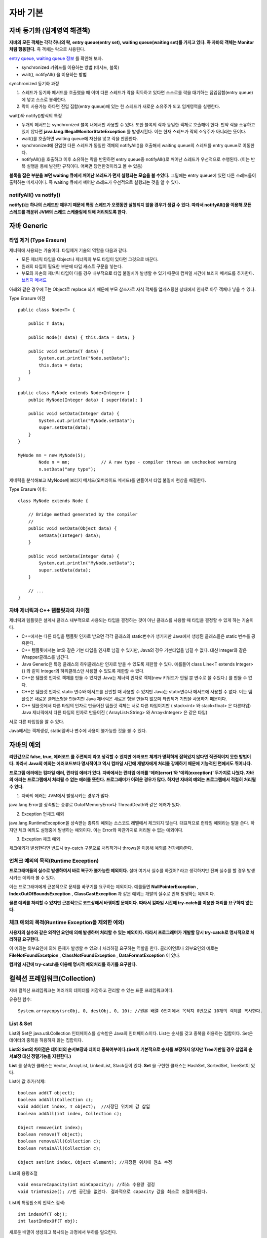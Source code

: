 .. _java_basic:

.. highlightlang:: java

****************************
자바 기본
****************************

==================================================
자바 동기화 (임계영역 해결책)
==================================================

**자바의 모든 객체는 각각 하나의 락, entry queue(entry set), waiting queue(waiting set)를 가지고 있다. 즉 자바의 객체는 Monitor처럼 행동한다.** 즉 객체는 락으로 사용된다.

`entry queue, waiting queue 정보 <http://www.xyzws.com/javafaq/why-wait-notify-notifyall-must-be-called-inside-a-synchronized-method-block/127>`_ 를 확인해 보자.

- synchronized 키워드를 이용하는 방법 (메서드, 블록)
- wait(), notifyAll() 을 이용하는 방법

synchronized 동기화 과정

1) 스레드가 동기화 메서드를 호출했을 때 이미 다른 스레드가 락을 획득하고 있다면 스스로를 락을 대기하는 집입집합(entry queue)에 넣고 스스로 봉쇄한다.
2) 락이 사용가능 하다면 진입 집합(entry queue)에 있는 한 스레드가 새로운 소유주가 되고 임계영역을 실행한다.

wait()와 notify()방식의 특징

- 두개의 메서드는 synchronized 블록 내에서만 사용할 수 있다. 또한 블록의 락과 동일한 객체로 호출해야 한다. 만약 락을 소유하고 있지 않다면 **java.lang.IllegalMonitorStateException** 를 발생시킨다. 이는 현재 스레드가 락의 소유주가 아니라는 뜻이다.
- wait()를 호출하면 waiting queue에 자신을 넣고 락을 반환한다.
- synchronized에 진입한 다른 스레드가 동일한 객체의 notifyAll()을 호출해서 waiting queue의 스레드를 entry queue로 이동한다.
- notifyAll()을 호출하고 이후 소유하는 락을 반환하면 entry queue중 notifyAll()로 깨어난 스레드가 우선적으로 수행된다. (이는 반복 실행을 통해 발견한 규칙이다. 어쩌면 당연한것이라고 볼 수 있음)

**블록을 잡은 부분을 보면 waiting 큐에서 깨어난 쓰레드가 먼저 실행되는 모습을 볼 수있다.** 그밑에는 entry queue에 있던 다른 스레드들이 출력하는 메세지이다. 즉 waiting 큐에서 꺠어난 쓰레드가 우선적으로 실행되는 것을 알 수 있다.

.. image:: image/waitnotify.png

---------------------------------------
notifyAll() vs notify()
---------------------------------------

**notify()는 하나의 스레드만 깨우기 때문에 특정 스레드가 오랫동안 실행되지 않을 경우가 생길 수 있다. 따라서 notifyAll()을 이용해 모든 스레드를 깨운뒤 JVM의 스레드 스케줄링에 의해 처리되도록 한다.**

====================================
자바 Generic
====================================

-------------------------------------
타입 제거 (Type Erasure)
-------------------------------------

제너릭에 사용되는 기술이다. 타입제거 기술의 역할을 다음과 같다.

- 모든 제너릭 타입을 Object나 제너릭의 부모 타입이 있다면 그것으로 바꾼다.
- 원래의 타입이 필요한 부분에 타입 캐스트 구문을 넣는다.
- 부모와 자손의 제너릭 타입이 다를 경우 내부적으로 타입 불일치가 발생할 수 있기 때문에 컴파일 시간에 브리지 메서드를 추가한다. `브리지 메서드 <https://docs.oracle.com/javase/tutorial/java/generics/bridgeMethods.html>`_

아래와 같은 경우에 T는 Object로 replace 되기 때문에 부모 참조자로 자식 객체를 업캐스팅한 상태에서 인자로 아무 객체나 넣을 수 있다.

Type Erasure 이전 :: 

	public class Node<T> {

	    public T data;

	    public Node(T data) { this.data = data; }

	    public void setData(T data) {
	        System.out.println("Node.setData");
	        this.data = data;
	    }
	}

	public class MyNode extends Node<Integer> {
	    public MyNode(Integer data) { super(data); }

	    public void setData(Integer data) {
	        System.out.println("MyNode.setData");
	        super.setData(data);
	    }
	}

	MyNode mn = new MyNode(5);
		Node n = mn;            // A raw type - compiler throws an unchecked warning
		n.setData("any type");     

제네릭을 분석해보고 MyNode에 브리지 메서드(오버라이드 메서드)를 만들어서 타입 불일치 현상을 해결한다.

Type Erasure 이후:: 
	
	class MyNode extends Node {

	    // Bridge method generated by the compiler
	    //
	    public void setData(Object data) {
	        setData((Integer) data);
	    }

	    public void setData(Integer data) {
	        System.out.println("MyNode.setData");
	        super.setData(data);
	    }

	    // ...
	}


------------------------------------------------
자바 제너릭과 C++ 템플릿과의 차이점
------------------------------------------------

제너릭과 템플릿은 설계시 클래스 내부적으로 사용되는 타입을 결정하는 것이 아닌 클래스를 사용할 때 타입을 결정할 수 있게 하는 기술이다.

- C++에서는 다른 타입을 템플릿 인자로 받으면 각각 클래스의 static변수가 생기지만 Java에서 생성된 클래스들은 static 변수를 공유한다.
- C++ 템플릿에서는 int와 같은 기본 타입을 인자로 넘길 수 있지만, Java의 경우 기본타입을 넘길 수 없다. 대신 Integer와 같은 Wrapper클래스를 넘긴다.
- Java Generic은 특정 클래스의 하위클래스만 인자로 받을 수 있도록 제한할 수 있다. 예를들어 class Line<T extends Integer>{} 와 같이 Integer의 하위클래스만 사용할 수 있도록 제한할 수 있다.
- C++은 템플릿 인자로 객체를 만들 수 있지만 Java는 제너릭 인자로 객체(new 키워드가 안될 뿐 변수로 쓸 수있다.) 를 만들 수 없다.
- C++은 템플릿 인자로 static 변수와 메서드를 선언할 때 사용할 수 있지만 Java는 static변수나 메서드에 사용할 수 없다. 이는 템플릿은 새로운 클래스형을 만들지만 Java 제너릭은 새로운 형을 만들지 않으며 타입제거 기법을 사용하기 때문이다.
- C++ 템플릿에서 다른 타입의 인자로 만들어진 템플릿 객체는 서로 다른 타입이지만 ( stack<int> 와 stack<float> 은 다른타입) Java 제너릭에서 다른 타입의 인자로 만들어진 ( ArrayList<String> 와 Array<Integer>  은 같은 타입)

서로 다른 타입임을 알 수 있다.

.. image:: image/c++.png

Java에서는 객체생성, static멤버나 변수에 사용이 불가능한 것을 볼 수 있다.

.. image:: image/제너릭.png


====================================
자바의 예외
====================================

**리턴값으로 false, true, 에러코드 를 주면되지 라고 생각할 수 있지만 에러코드 체계가 명확하게 잡혀있지 않다면 직관적이지 못한 방법이다. 따라서 Java의 예외는 에러코드보다 명시적이고 역시 컴파일 시간에 개발자에게 처리를 강제하기 때문에 기능적인 면에서도 뛰어나다.**

**프로그램 에러에는 컴파일 에러, 런타임 에러가 있다. 자바에서는 런타임 에러를 '에러(error)'와 '예외(exception)' 두가지로 나눴다. 자바의 에러는 프로그램에서 처리될 수 없는 에러를 뜻한다. 프로그래머가 어려운 경우가 많다. 하지만 자바의 예외는 프로그램에서 적절히 처리될 수 있다.**

1) 자바의 에러는 JVM에서 발생시키는 경우가 많다.

java.lang.Error를 상속받는 종류로 OutofMemoryError나 ThreadDeath와 같은 에러가 있다.

2) Exception 언체크 예외

java.lang.RuntimeException을 상속받는 종류의 예외는 소스코드 레벨에서 체크되지 않는다. 대표적으로 런타임 예외라는 말을 쓴다. 하지만 체크 예외도 실행중에 발생하는 예외이다. 이는 Error와 마찬가지로 처리될 수 없는 예외이다.

3) Exception 체크 예외

체크예외가 발생한다면 반드시 try-catch 구문으로 처리하거나 throws을 이용해 예외를 전가해야한다.

--------------------------------------------------
언체크 예외의 목적(Runtime Exception)
--------------------------------------------------

**프로그래머들의 실수로 발생하여서 바로 복구가 불가능한 예외이다.** 설마 여기서 실수를 하겠어? 라고 생각하지만 진짜 실수를 할 경우 발생시키는 예외라 볼 수 있다.

이는 프로그래머에게 근본적으로 문제를 바꾸기를 요구하는 예외이다. 예를들면 **NullPointerException** , **IndexOutOfBoundsException** , **ClassCastException** 과 같은 예외는 개발의 실수로 인해 발생하는 예외이다.

**물론 예외를 처리할 수 있지만 근본적으로 코드상에서 바꿔야할 문제이다. 따라서 컴파일 시간에 try-catch를 이용한 처리를 요구하지 않는다.**

----------------------------------------------------------
체크 예외의 목적(Runtime Exception을 제외한 예외)
----------------------------------------------------------

**사용자의 실수와 같은 외적인 요인에 의해 발생하며 처리할 수 있는 예외이다. 따라서 프로그래머가 개발할 당시 try-catch로 명시적으로 처리하길 요구한다.**

이 예외는 외부요인에 의해 문제가 발생할 수 있으니 처리하길 요구하는 역할을 한다. 클라이언트나 외부요인의 예로는 **FileNotFoundExcetpion** , **ClassNotFoundException** , **DataFormatException** 이 있다.

**컴파일 시간에 try-catch를 이용해 명시적 예외처리를 하기를 요구한다.**

====================================
컬렉션 프레임워크(Collection)
====================================

자바 컬렉션 프레임워크는 여러개의 데이터를 저장하고 관리할 수 있는 표준 프레임워크이다. 

유용한 함수::
	
	System.arraycopy(srcObj, 0, destObj, 0, 10); //원본 배열 0번지에서 목적지 0번으로 10개의 객체를 복사한다.

---------------------
List & Set
---------------------

List와 Set은 java.util.Collection 인터페이스를 상속받은 Java의 인터페이스이다. List는 순서를 갖고 중복을 허용하는 집합이다. Set은 데이터의 중복을 허용하지 않는 집합이다.

**List와 Set의 차이점은 데이터의 순서보장과 데이터 중복여부이다.(Set이 기본적으로 순서를 보장하지 않지만 Tree기반일 경우 삽입의 순서보장 대신 정렬기능을 지원한다.)**

**List** 를 상속한 클래스는 Vector, ArrayList, LinkedList, Stack등이 있다. **Set** 을 구현한 클래스는 HashSet, SortedSet, TreeSet이 있다.

List에 값 추가/삭제::

	boolean add(T object);
	boolean addAll(Collection c);
	void add(int index, T object);	//지정된 위치에 값 삽입
	boolean addAll(int index, Collection c);

	Object remove(int index);
	boolean remove(T object);
	boolean removeAll(Collection c);
	boolean retainAll(Collection c);

	Object set(int index, Object element); //지정된 위치에 원소 수정

List의 용량조절 ::

	void ensureCapacity(int minCapacity); //최소 수용량 결정
	void trimToSize(); //빈 공간을 없앤다. 결과적으로 capacity 값을 최소로 조절하게된다.

List의 특정원소의 인덱스 검색::

	int indexOf(T obj);
	int lastIndexOf(T obj);

새로운 배열이 생성되고 복사되는 과정에서 부하를 일으킨다.

------------------------
ArrayList의 장/단점
------------------------

장점

1) 순차적인 추가와 삭제에 빠른 성능을 보인다. (추가와 삭제가 배열의 뒷부분에 일어날 경우)
2) 랜덤검색이 빠르다.


단점

1) 배열의 크기를 동적으로 조절하기위해 새로운 배열에 복사하는 방식을 택하기 때문에 비용이 많이 발생한다.
2) 이러한 상황을 줄이기 위해 가지고 있는 데이터보다 큰 공간을 잡기때문에 메모리 낭비가 발생한다.
3) 배열의 중간에 요소를 삽입하거나 제거할때 배열 전체를 이동해야하기 때문에 많은 비용이 발생한다. 

---------------------
LinkedList의 장/단점
---------------------

장점

1) 리스트의 중간에 값을 추가/삭제할때 ArrayList에 비해 비용이 적다.
2) 필요한 만큼만 공간을 차지하기 때문에 ArrayList에 비해 메모리를 적게 사용한다.

단점

1) 랜덤검색을 할 경우 선형검색을 통해 검색하기 때문에 속도가 느리다.

---------------------
Stack과 Queue
---------------------

JCF에서는 Stack과 Queue를 제공한다.

먼저 Stack은 Vector를 상속하여 구현되었다. 다음과 같은 연산을 지원한다.::

	T push(T obj);
	T pop();
	T peek();
	int search(T obj); //주어진 객체를 찾아서 그 위치를 반환한다. (배열과 달리 인덱스는 1부터 시작한다.)

Queue는 Stack과 달리 그 자체는 인터페이스이다.::
	
	boolean offer(T obj);	//큐에 삽입
	Object peak();	//삭제하지 않고 값을 반환
	Object poll();	//큐에서 꺼내온다.

**Stack의 예는 다음과 같다.**

- 브라우저 페이지 네비게이터

**Queue의 예는 다음과 같다.**

- 잡 스케줄러에서 사용되는 대기큐(Waiting Queue) (우선순위 큐)
- 최근 명령어 히스토리 (리눅스 history)

**Queue 인터페이스를 구현한 클래스 목록**

- LinkedList, ConcurrentLinkedQueue, PriorityQueue

---------------------
동기화 보장
---------------------

Vector와 HashTable을 thread-safe 하지만 개발된지 오래된 클래스이므로 현재는 아래와 같은 방식으로 동기화를 처리한다.

Collections 클래스를 활용::

	static List synchronizedList(List list);

---------------------------
얕은복사와 깊은복사
---------------------------

얕은복사는 자바의 참조값을 전달하는 복사를 뜻한다. 깊은 복사는 포함하는 내용이 같은 복사본을 생성하는 것을 뜻한다.

-----------------
정렬
-----------------

Collections.sort(Collection c, Comparator comparator);

-----------------
HashSet
-----------------

HashSet은 해시값을 이용해 원소들의 중복을 허용하지 않고 순서를 유지하지 않는 집합이다. HashSet은 중복검사를 위해 hashCode()의 결과값과 (eqauls() || 참조값 비교)의 결과값을 사용한다.

**순서를 유지하기 위해선 LinkedHashSet을 사용해야한다.**

합집합, 교집합, 차집합::

	boolean addAll(Collection c);		//합집합
	boolean retainAll(Collection c);	//교집합
	boolean removeAll(Collection c);	//차집합
	Iterator iterator();	//Iterator을 사용하여 순회

HashSet과 HashMap의 중복의 조건::

	 if (e.hash == hash && ((k = e.key) == key || key.equals(k))) {


---------------------
TreeSet
---------------------

Red-Black Tree로 구현되어 있으며 Set을 구현하였기 때문에 중복저장을 허용하지 않는 자료구조이다. 

장점

1) 탐색속도가 O(logN)으로 링크드리스트보다 빠르다.
2) 삽입삭제 속도가 O(logN)으로 배열의 연산보다 평균적으로 빠른편이다.
3) 필요한 만큼만 메모리를 차지한다.
4) 데이터가 정렬되어 있기 때문에 범위(Range) 검색이 빠르다.

단점

1) 링크드리스트보단 삽입/삭제 속도가 느리다. 균형을 맞추기 위해 시간이 든다.

인터페이스::

	boolean add(T obj);
	boolean addAll(Collection c);

	boolean contains(Object o);
	boolean containsAll(Collection c);

	Object first();
	Object last();

	SortedSet headSet(Object toElement); // 이 객체보다 작은 값을 가진 집합을 반환한다.	//범위검색
	SortedSet tailSet(Object from); // 이 객체보다 같거나 큰 값을 가진 집합을 반환한다.
	SortedSet subSet(Object from, Object to); // from과 같거나 크면서 to보다 작은 결과를 반환한다.

	Iterator iterator();	//iterator를 사용하여 순회가능

	boolean addAll(Collection c);		//합집합
	boolean retainAll(Collection c);	//교집합
	boolean removeAll(Collection c);	//차집합

**중복체크 코드는 TreeMap의 put에 관련되어 있다. 삽입하는 과정에서 같은 키가 존재하는지 찾아서 덮어 씌운다.** ::

    if (cmp < 0)
        t = t.left;
    else if (cmp > 0)
        t = t.right;
    else
        return t.setValue(value);

중복하지 않을 경우 그냥 삽입한다.::

	Entry<K,V> e = new Entry<>(key, value, parent);
        if (cmp < 0)
            parent.left = e;
        else
            parent.right = e;

------------------------------------------
Comparable, Comparator
------------------------------------------

**Comparable은 비교되는 대상 내부에서 구현되어 객체를 정렬할때 사용된다. Comparator는 비교대상의 외부에서 2개의 대상을 비교하여 정렬하는 방식이다.**

Comparable::

	int compareTo(T obj); //비교대상 내부에서 구현될 때 To

Comparator::

	int compare(T obj1, T obj2);	//비교대상 외부에서 구현될 때

---------------------
Map
---------------------

Map은 키를 이용해 값을 찾는 자료구조이다. 내부적으로 Map.Entry 타입의 키-값 쌍을 저장하고 있다. 

**Map** 의 중요한 특징은 키는 중복되지 않으며 값은 중복될 수 있는 것이다. 따라서 같은 키로 저장하게되면 기존의 키-값 쌍을 덮어씌운다.

키-값쌍은 Set형태로 반환받을 수 있다.::

	Set keySet();	//키 집합 (중복 불허)
	Set entrySet();	//키-값 쌍 집합 (중복 불허)
	Collection values();	//값 집합 (중복허용)

	boolean containsKey(Object obj);	//키가 존재하는지
	boolean containsValue(Object obj);	//값이 존재하는지
	Object put(Object key, Object value);
	Object get(Object key);

Map.Entry 인터페이스::

	Object getKey();
	Object getValue();
	Object setValue(Object value);

---------------------
HashMap
---------------------

먼저 :ref:`hash_table` 을 확인해보자.

HashSet과 HashMap의 중복의 조건::

	 if (e.hash == hash && ((k = e.key) == key || key.equals(k))) {

**HashTable은 키나 값으로 null을 허용하지 않지만 HashMap은 허용한다.**

---------------------
TreeMap
---------------------

Red-Black Tree로 구현된 이진탐색트리이다. HashMap에 비해 검색성능이 느리다. 단 데이터의 정렬이 필요하거나 범위검색에서 빠른 성능을 보인다. 기본적인 인터페이스는 HashMap과 비슷하다.

범위검색 인터페이스::
	
	SortedMap headMap(Object toKey);			//key보다 작은 값들, 포함하지 않는다.
	SortedMap tailMap(Object fromKey);			//key를 포함하여 큰 값 들
	SortedMap subMap(Object toKey, Object fromKey);	//from과 같거나 크면서 to 보다 작은 값 들

SortedMap은 일반 Map인터페이스를 사용하며 정렬되어 있다.

**삽입하는 과정에서 같은 키가 존재하는지 찾아서 덮어 씌운다.** ::

    if (cmp < 0)
        t = t.left;
    else if (cmp > 0)
        t = t.right;
    else
        return t.setValue(value);

중복하지 않을 경우 그냥 삽입한다.::

	Entry<K,V> e = new Entry<>(key, value, parent);
        if (cmp < 0)
            parent.left = e;
        else
            parent.right = e;


------------------------------------------------------------
TreeMap, TreeSet vs HashMap, HashSet
------------------------------------------------------------

RB트리 기반과 해시테이블 기반으로 나눠진다.

두 자료구조는 큰 차이점을 가지고 있다. 각각의 장점을 가지고 있는데 RB트리는 키가 정렬이 되있고 범위 검색에 빠른 성능을 보인다는 것이다. 반대로 HashMap은 정렬 기능이 없어서 범위 검색이 불가능하지만 키값 검색 성능이 우수하다. 

사용 예시)

- 기본적으로 빠른 검색이 필요할 경우
- 정렬이 필요한지 없는지 판단 필요 

==================
Java NIO
==================

말그대로 Non-Blocking IO를 뜻한다.

OIO(Old I/O)의 문제점은 클라이언트마다 스레드가 할당되어 서비스를 하는 방식이여서 **클라이언트 수에 비례하여 스레드 자원이 증가하는 것과** 스레드가 지나치게 많아질 경우 컨텍스트 스위칭이 발생하는 등의 문제점으로 뽑힌다. 상황에 따라 다르지만 확실한 것은 NIO는 OIO에 비해 규모 확장성이 뛰어난 모델이라는 것이다.

**NIO는 Non-Blocking을 통해 Polling을 구현하도록 도와준다.** Polling 방식과 Non-Blocking을 통해 1개의 스레드로 모든 소켓을 검사할 수 있다.

**NIO의 Selector를 사용하면 OS의 지원을 받아 소켓의 다양한 변화를 감지할 수 있다.** Selector란 소켓을 관리하며 변화를 감지하는 역할을 한다. 이처럼 싱글 스레드를 이용해 다수의 클라이언트를 처리할 수 있는 것이 Java NIO의 장점이다. `NIO 장점 <http://stackoverflow.com/questions/7611152/nio-performance-improvement-compared-to-traditional-io-in-java>`_

====================
헷갈리는 문제
====================

**무엇보다 중요한건 문제를 꼼곰히 읽은 뒤 푸는것이다.**

1) 오버라이딩시 접근제한자 변경 문제 (컴파일 에러)

오버라이드 메서드에서는 부모의 접근제한자보다 같거나 넓은 범위의 접근제한자를 사용해야한다. 좁은 범위의 접근제한자를 쓰면 **컴파일 에러** 가 발생한다.

**protected -> public (오버라이드 됨)**
**protected -> protected (오버라이드 됨)**
**protected -> private (오버라이드 안됨, 컴파일 에러)**

.. image:: image/오버라이드접근자.png

2) 오버라이딩시 예외 범위 문제 (컴파일 에러)

오버라이드 메서드는 부모의 예외보다 많이 선언할 수 없다. 그리고 부모의 예외보다 부모격인 예외를 던져선 안된다.

**IOException -> IOException, NullPointException (불가능, 컴파일 에러)**
**IOExcetpion -> Exception (불가능, 컴파일 에러)**

.. image:: image/오버라이드예외처리.png

3) 오버라이딩시 인스턴트 메서드를 스태틱 메서드로 바꿀 수 없다. (컴파일 에러) 
4) 오바리이딩시 final이 있을 경우 오버라이딩 안됨. (컴파일 에러)

.. image:: image/오버라이드파이날.png

5) 제한자의 종류와 범위

**static 제어자의 대상** ::
	
	멤버변수(멤버 클래스에 적용할 경우 스태틱 클래스 가능), 메서드

**final의 대상** ::

	클래스 : 상속될 수 없는 클래스가 된다. (컴파일 에러)
	메서드 : 메서드는 더 이상 오버라이드 될 수 없다. (컴파일 에러)
	멤버변수 : 최초의 초기화 이후 변경되지 않음. (변수 초기화문이 어디에도(초기화 블록 또는 생성자) 없다면 컴파일에러, 초기화 하려고 하면 컴파일 에러)
	지역변수 : 최초의 초기화 이후 변경되지 않음. (멤버변수와는 달리 초기화하지 않아도 컴파일 에러는 없음. 단, 지역변수와 마찬가지로 초기화 안하고 사용하려고 할 경우 컴파일 에러, 또 다시 초기화 하려고하면 컴파일 에러)

**abstract** ::
	
	클래스 : 추상 메서드가 존재할 수 있음을 암시, 하지만 존재하지 않아도 에러는 발생하지 않음, 부모가 abstract가 아니더라도 추상 클래스로 바꿀 수 있음
	메서드 : 구현부가 존재하지 않는 추상 메서드임을 나타냄

**접근제어자** ::
	
	접근제어자 대상 - 클래스(public, default) 
	멤버변수, 메서드, 생성자(public, protected, (default), private)
	public - 모든 범위에서 접근할 수 있다.
	protected - 같은 패키지에서 접근이 되며 다른 패키지에서 상속으로 접근할 수 있다.
	default - 같은 패키지 내에서만 접근이 가능하다. (아무것도 쓰지 않았을 때)
	priavate - 클래스 내에서만 사용할 수 있다.

6) 지역변수를 초기화하지 않고 사용할 경우 (컴파일에러, 하지만 단순히 초기화 안하는건 문제되지 않음)
7) 생성자의 접근제한자가 private일 경우 상속할 수 없다. (따라서 싱글톤 패턴은 상속안됨)

.. image:: image/private상속.png

8) protected 생성자는 상속을 통해 다른 패키지에서 접근할 수 있지만 인스턴스화 해서 사용할 수 없다.

.. image:: image/protected상속.png


9) 제어자 정리

정리::

	클래스 - public, default, abstract, final
	메서드 - public, protected, private, final, abstract, static
	멤버변수 - public, protected, private, final, abstract, static
	지역변수 - final

10) static에는 abstract를 사용할 수 없다. (컴파일 에러)
11) abstract와 final은 동시에 사용할 수 없다. (컴파일 에러)
12) abstract메서드의 접근 제어자가 private일 수 없다. (컴파일 에러)
13) private와 final을 같이 사용할 수 있으나 그럴 필요는 없다. (에러는 없음)
14) 초기화 블록에는 클래스(static) 초기화 블록과 인스턴스 초기화 블록이 있다.

클래스 초기화::

	static{
		//클래스 로딩과 함께 호출되는 블록

	}

인스턴스 초기화::

	{
		//생성자 호출전에 실행되는 인스턴스 초기화 블록
 
	}

15) 멤버변수는 선언과 함께 기본값으로 초기화 되지만 지역변수는 초기화 되지 않는다.(초기화 없이 그냥 사용(함수 호출, 산술연산 등등) 하면 컴파일 에러)

.. image:: image/지역변수초기화.png

.. image:: image/지역변수초기화2.png

16) boolean 사이즈는 가상머신에 의존한다. 1byte가 아니다.

**This data type represents one bit of information, but its "size" isn't something that's precisely defined.**

17) 변수의 크기가 값보다 작다면 강제 형변환을 하자.

.. image:: image/기본형타입.png

18) finalize() 메서드는 호출되지 않을 수 있으므로 이 메서드에 의존 하지말자. 

가비지컬렉터가 실행하는 메서드이다. 가비지컬렉션은 어플리케이션 생명주기 동안 한번도 실행되지 않을 수 있다. 따라서 가비지컬렉션의 대상이 되었다고 하여 이 메서드에서 중요한 작업을 해서는 안된다.

19) int value = 9 / 0 은 Runtime 예외룰 발생 시킨다. ArithmeticException 예외가 발생함.

20) default 접근제어자를 갖는 static 변수는 자식에서 접근할 수 없지만 protected 접근제어자를 갖는 static 변수는 다른 패키지의 자식에서 접근할 수 있다. protected 생성자는 상속에 관계없이 다른 패키지에서 호출되지 않는다.(인스턴스화 되지 않음)

protected static 변수는 상속의 룰이 적용되서 다른패키지에서 접근가능하다.

.. image:: image/static.png

.. image:: image/static2.png

21) 초기화된 상수에 다시 값을 할당 하려고 할때 발생하는 컴파일 에러

.. image:: image/상수초기화.png

22) 체크예외가 없다면 try-finally 문 역시 사용 가능하다. try문 안에 언체크 예외가 있더라도 finally는 실행된다.

.. image:: image/finally.png

.. image:: image/finally2.png

23) try-catch-finally 에서 finally는 try-catch에서 return, continue, break, 예외가 있다 하더라도 finally가 먼저 실행된 뒤 실행된다.

.. image:: image/finallyreturn.png

위와 같은 상황에서 콘솔에는 다음과 같이 출력되며 return은 finally다음에 실행된다.

- catch
- finally
- "return 실행"

24) 자바의 Generic은 하나의 타입이 아니고 타입 캐스팅을 판단하는 기준이다. 따라서 리플렉션이 적용되지 않는다.

25) 클래스의 로딩은 로드타임 동적 로딩과 런타임 동적 로딩으로 이뤄진다. JVM의 클래스로더가 로딩할 경우 로드타임 동적 로딩, 프로그램 실행중에 로드할 경우 런타임 동적로딩이다.

26) 내부 클래스에는 인스턴스 클래스, 스태틱 클래스, 지역 클래스 등이 있다. 익명 클래스는 선언과 동시에 객체를 생성할때 사용한다.
